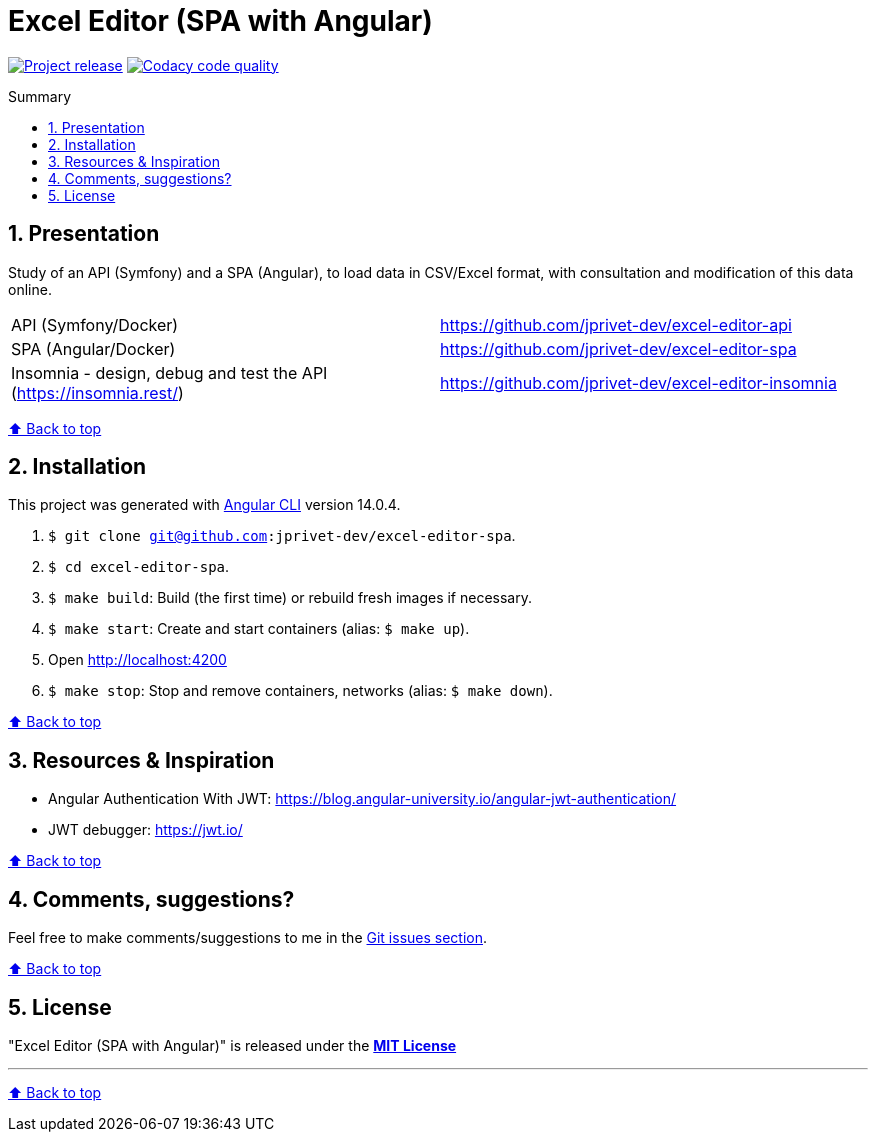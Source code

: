 :toc: macro
:toc-title: Summary
:toclevels: 3
:numbered:

ifndef::env-github[:icons: font]
ifdef::env-github[]
:status:
:outfilesuffix: .adoc
:caution-caption: :fire:
:important-caption: :exclamation:
:note-caption: :paperclip:
:tip-caption: :bulb:
:warning-caption: :warning:
endif::[]

:back_to_top_target: top-target
:back_to_top_label: ⬆ Back to top
:back_to_top: <<{back_to_top_target},{back_to_top_label}>>

:main_title: Excel Editor (SPA with Angular)
:git_project_base: excel-editor
:git_project_api: {git_project_base}-api
:git_project_spa: {git_project_base}-spa
:git_project_insomnia: {git_project_base}-insomnia
:git_username: jprivet-dev
:git_url_api: https://github.com/{git_username}/{git_project_api}
:git_url_spa: https://github.com/{git_username}/{git_project_spa}
:git_url_insomnia: https://github.com/{git_username}/{git_project_insomnia}
:git_ssh_api: git@github.com:{git_username}/{git_project_api}
:git_ssh_spa: git@github.com:{git_username}/{git_project_spa}
:git_clone_ssh_api: git@github.com:{git_username}/{git_project_api}.git
:git_clone_ssh_spa: git@github.com:{git_username}/{git_project_spa}.git

:git_project_current: {git_project_spa}
:git_url_current: {git_url_spa}
:git_ssh_current: {git_ssh_spa}

// Releases
:project_release: v0.0.0-beta.0

[#{back_to_top_target}]
= {main_title}

image:https://badgen.net/badge/release/{project_release}/blue[Project release,link=https://github.com/jprivet-dev/excel-editor-api/releases/tag/{project_release}]
image:https://app.codacy.com/project/badge/Grade/b95abb50479e4198becce900e64885da["Codacy code quality", link="https://www.codacy.com/gh/jprivet-dev/excel-editor-spa/dashboard?utm_source=github.com&utm_medium=referral&utm_content=jprivet-dev/excel-editor-spa&utm_campaign=Badge_Grade"]

toc::[]

== Presentation

Study of an API (Symfony) and a SPA (Angular), to load data in CSV/Excel format, with consultation and modification of this data online.

|===
| API (Symfony/Docker) | {git_url_api}
| SPA (Angular/Docker) | {git_url_spa}
| Insomnia - design, debug and test the API (https://insomnia.rest/) | {git_url_insomnia}
|===

{back_to_top}

== Installation

This project was generated with https://github.com/angular/angular-cli[Angular CLI] version 14.0.4.

. `$ git clone {git_ssh_current}`.
. `$ cd {git_project_current}`.
. `$ make build`: Build (the first time) or rebuild fresh images if necessary.
. `$ make start`: Create and start containers (alias: `$ make up`).
. Open http://localhost:4200
. `$ make stop`: Stop and remove containers, networks (alias: `$ make down`).

{back_to_top}

== Resources & Inspiration

* Angular Authentication With JWT: https://blog.angular-university.io/angular-jwt-authentication/
* JWT debugger: https://jwt.io/

{back_to_top}

== Comments, suggestions?

Feel free to make comments/suggestions to me in the {git_url_current}/issues[Git issues section].

{back_to_top}

== License

"{main_title}" is released under the {git_url_current}/blob/main/LICENSE[*MIT License*]

---

{back_to_top}
